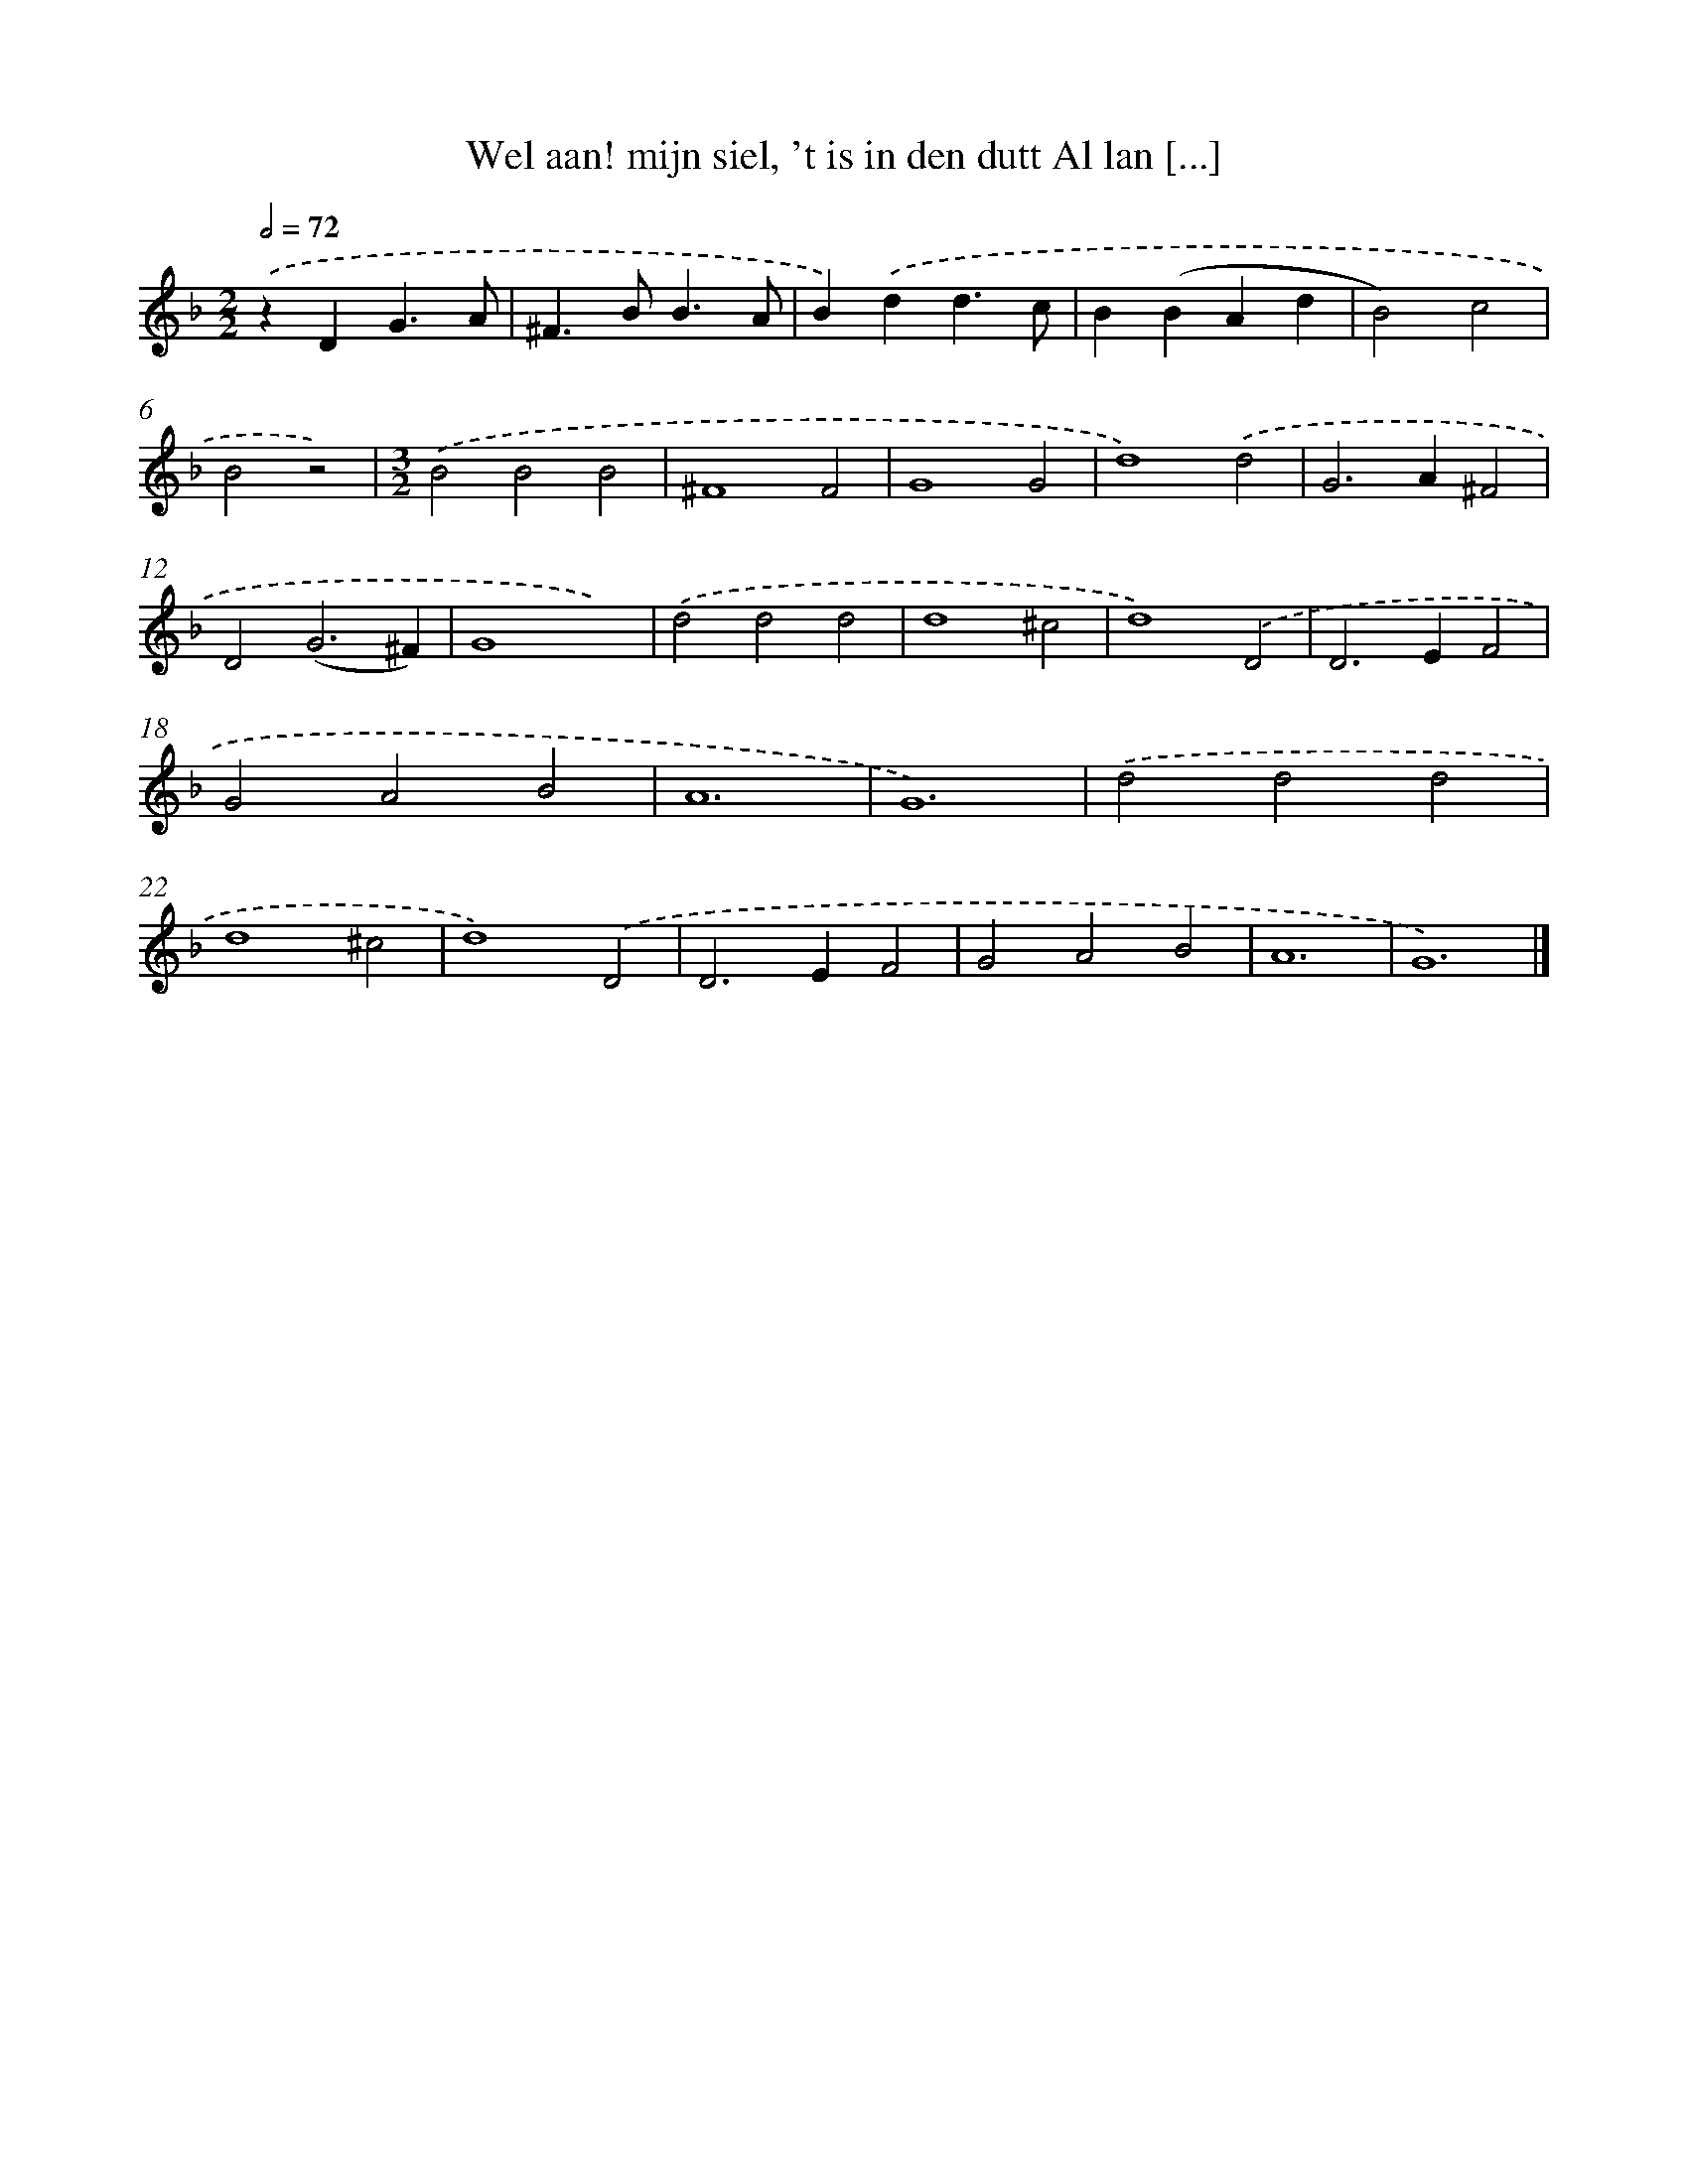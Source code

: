 X: 505
T: Wel aan! mijn siel, 't is in den dutt Al lan [...]
%%abc-version 2.0
%%abcx-abcm2ps-target-version 5.9.1 (29 Sep 2008)
%%abc-creator hum2abc beta
%%abcx-conversion-date 2018/11/01 14:35:33
%%humdrum-veritas 581168748
%%humdrum-veritas-data 175073617
%%continueall 1
%%barnumbers 0
L: 1/4
M: 2/2
Q: 1/2=72
K: F clef=treble
.('zDG3/A/ |
^F>BB3/A/ |
B).('dd3/c/ |
B(BAd |
B2)c2 |
B2z2) |
[M:3/2].('B2B2B2 |
^F4F2 |
G4G2 |
d4).('d2 |
G2>A2^F2 |
D2(G3^F) |
G4x2) |
.('d2d2d2 |
d4^c2 |
d4).('D2 |
D2>E2F2 |
G2A2B2 |
A6 |
G6) |
.('d2d2d2 |
d4^c2 |
d4).('D2 |
D2>E2F2 |
G2A2B2 |
A6 |
G6) |]
